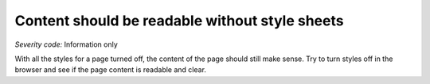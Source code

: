 ===============================
Content should be readable without style sheets
===============================

*Severity code:* Information only

.. php:class:: documentContentReadableWithoutStylesheets


With all the styles for a page turned off, the content of the page should still make sense. Try to turn styles off in the browser and see if the page content is readable and clear.




